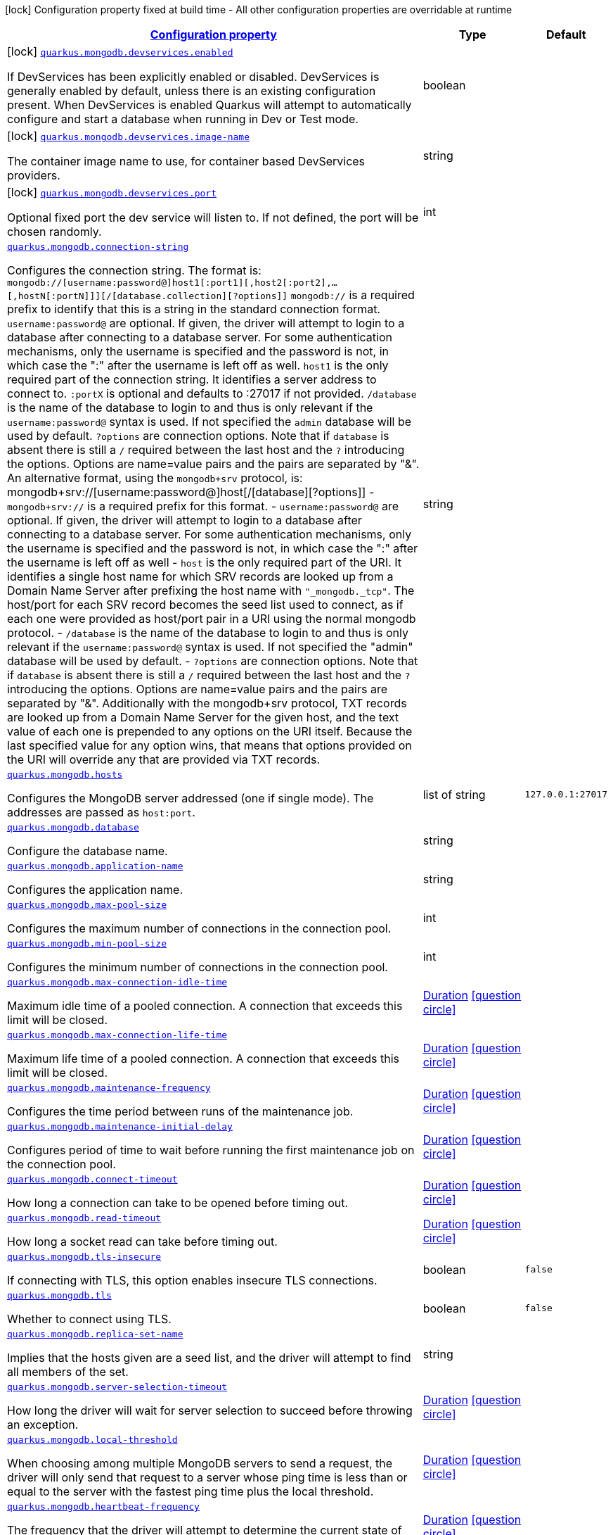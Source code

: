 [.configuration-legend]
icon:lock[title=Fixed at build time] Configuration property fixed at build time - All other configuration properties are overridable at runtime
[.configuration-reference, cols="80,.^10,.^10"]
|===

h|[[quarkus-mongodb-general-config-items_configuration]]link:#quarkus-mongodb-general-config-items_configuration[Configuration property]

h|Type
h|Default

a|icon:lock[title=Fixed at build time] [[quarkus-mongodb-general-config-items_quarkus.mongodb.devservices.enabled]]`link:#quarkus-mongodb-general-config-items_quarkus.mongodb.devservices.enabled[quarkus.mongodb.devservices.enabled]`

[.description]
--
If DevServices has been explicitly enabled or disabled. DevServices is generally enabled by default, unless there is an existing configuration present. When DevServices is enabled Quarkus will attempt to automatically configure and start a database when running in Dev or Test mode.
--|boolean 
|


a|icon:lock[title=Fixed at build time] [[quarkus-mongodb-general-config-items_quarkus.mongodb.devservices.image-name]]`link:#quarkus-mongodb-general-config-items_quarkus.mongodb.devservices.image-name[quarkus.mongodb.devservices.image-name]`

[.description]
--
The container image name to use, for container based DevServices providers.
--|string 
|


a|icon:lock[title=Fixed at build time] [[quarkus-mongodb-general-config-items_quarkus.mongodb.devservices.port]]`link:#quarkus-mongodb-general-config-items_quarkus.mongodb.devservices.port[quarkus.mongodb.devservices.port]`

[.description]
--
Optional fixed port the dev service will listen to. 
 If not defined, the port will be chosen randomly.
--|int 
|


a| [[quarkus-mongodb-general-config-items_quarkus.mongodb.connection-string]]`link:#quarkus-mongodb-general-config-items_quarkus.mongodb.connection-string[quarkus.mongodb.connection-string]`

[.description]
--
Configures the connection string. The format is: `mongodb://++[++username:password@++]++host1++[++:port1++][++,host2++[++:port2++]++,...++[++,hostN++[++:portN++]]][++/++[++database.collection++][++?options++]]++` 
 `mongodb://` is a required prefix to identify that this is a string in the standard connection format. 
 `username:password@` are optional. If given, the driver will attempt to login to a database after connecting to a database server. For some authentication mechanisms, only the username is specified and the password is not, in which case the ":" after the username is left off as well. 
 `host1` is the only required part of the connection string. It identifies a server address to connect to. 
 `:portX` is optional and defaults to :27017 if not provided. 
 `/database` is the name of the database to login to and thus is only relevant if the `username:password@` syntax is used. If not specified the `admin` database will be used by default. 
 `?options` are connection options. Note that if `database` is absent there is still a `/` required between the last host and the `?` introducing the options. Options are name=value pairs and the pairs are separated by "&". 
 An alternative format, using the `mongodb{plus}srv` protocol, is:  mongodb{plus}srv://++[++username:password@++]++host++[++/++[++database++][++?options++]]++   
 - `mongodb{plus}srv://` is a required prefix for this format. 
 - `username:password@` are optional. If given, the driver will attempt to login to a database after connecting to a database server. For some authentication mechanisms, only the username is specified and the password is not, in which case the ":" after the username is left off as well 
 - `host` is the only required part of the URI. It identifies a single host name for which SRV records are looked up from a Domain Name Server after prefixing the host name with `"_mongodb._tcp"`. The host/port for each SRV record becomes the seed list used to connect, as if each one were provided as host/port pair in a URI using the normal mongodb protocol. 
 - `/database` is the name of the database to login to and thus is only relevant if the `username:password@` syntax is used. If not specified the "admin" database will be used by default. 
 - `?options` are connection options. Note that if `database` is absent there is still a `/` required between the last host and the `?` introducing the options. Options are name=value pairs and the pairs are separated by "&". Additionally with the mongodb{plus}srv protocol, TXT records are looked up from a Domain Name Server for the given host, and the text value of each one is prepended to any options on the URI itself. Because the last specified value for any option wins, that means that options provided on the URI will override any that are provided via TXT records.
--|string 
|


a| [[quarkus-mongodb-general-config-items_quarkus.mongodb.hosts]]`link:#quarkus-mongodb-general-config-items_quarkus.mongodb.hosts[quarkus.mongodb.hosts]`

[.description]
--
Configures the MongoDB server addressed (one if single mode). The addresses are passed as `host:port`.
--|list of string 
|`127.0.0.1:27017`


a| [[quarkus-mongodb-general-config-items_quarkus.mongodb.database]]`link:#quarkus-mongodb-general-config-items_quarkus.mongodb.database[quarkus.mongodb.database]`

[.description]
--
Configure the database name.
--|string 
|


a| [[quarkus-mongodb-general-config-items_quarkus.mongodb.application-name]]`link:#quarkus-mongodb-general-config-items_quarkus.mongodb.application-name[quarkus.mongodb.application-name]`

[.description]
--
Configures the application name.
--|string 
|


a| [[quarkus-mongodb-general-config-items_quarkus.mongodb.max-pool-size]]`link:#quarkus-mongodb-general-config-items_quarkus.mongodb.max-pool-size[quarkus.mongodb.max-pool-size]`

[.description]
--
Configures the maximum number of connections in the connection pool.
--|int 
|


a| [[quarkus-mongodb-general-config-items_quarkus.mongodb.min-pool-size]]`link:#quarkus-mongodb-general-config-items_quarkus.mongodb.min-pool-size[quarkus.mongodb.min-pool-size]`

[.description]
--
Configures the minimum number of connections in the connection pool.
--|int 
|


a| [[quarkus-mongodb-general-config-items_quarkus.mongodb.max-connection-idle-time]]`link:#quarkus-mongodb-general-config-items_quarkus.mongodb.max-connection-idle-time[quarkus.mongodb.max-connection-idle-time]`

[.description]
--
Maximum idle time of a pooled connection. A connection that exceeds this limit will be closed.
--|link:https://docs.oracle.com/javase/8/docs/api/java/time/Duration.html[Duration]
  link:#duration-note-anchor[icon:question-circle[], title=More information about the Duration format]
|


a| [[quarkus-mongodb-general-config-items_quarkus.mongodb.max-connection-life-time]]`link:#quarkus-mongodb-general-config-items_quarkus.mongodb.max-connection-life-time[quarkus.mongodb.max-connection-life-time]`

[.description]
--
Maximum life time of a pooled connection. A connection that exceeds this limit will be closed.
--|link:https://docs.oracle.com/javase/8/docs/api/java/time/Duration.html[Duration]
  link:#duration-note-anchor[icon:question-circle[], title=More information about the Duration format]
|


a| [[quarkus-mongodb-general-config-items_quarkus.mongodb.maintenance-frequency]]`link:#quarkus-mongodb-general-config-items_quarkus.mongodb.maintenance-frequency[quarkus.mongodb.maintenance-frequency]`

[.description]
--
Configures the time period between runs of the maintenance job.
--|link:https://docs.oracle.com/javase/8/docs/api/java/time/Duration.html[Duration]
  link:#duration-note-anchor[icon:question-circle[], title=More information about the Duration format]
|


a| [[quarkus-mongodb-general-config-items_quarkus.mongodb.maintenance-initial-delay]]`link:#quarkus-mongodb-general-config-items_quarkus.mongodb.maintenance-initial-delay[quarkus.mongodb.maintenance-initial-delay]`

[.description]
--
Configures period of time to wait before running the first maintenance job on the connection pool.
--|link:https://docs.oracle.com/javase/8/docs/api/java/time/Duration.html[Duration]
  link:#duration-note-anchor[icon:question-circle[], title=More information about the Duration format]
|


a| [[quarkus-mongodb-general-config-items_quarkus.mongodb.connect-timeout]]`link:#quarkus-mongodb-general-config-items_quarkus.mongodb.connect-timeout[quarkus.mongodb.connect-timeout]`

[.description]
--
How long a connection can take to be opened before timing out.
--|link:https://docs.oracle.com/javase/8/docs/api/java/time/Duration.html[Duration]
  link:#duration-note-anchor[icon:question-circle[], title=More information about the Duration format]
|


a| [[quarkus-mongodb-general-config-items_quarkus.mongodb.read-timeout]]`link:#quarkus-mongodb-general-config-items_quarkus.mongodb.read-timeout[quarkus.mongodb.read-timeout]`

[.description]
--
How long a socket read can take before timing out.
--|link:https://docs.oracle.com/javase/8/docs/api/java/time/Duration.html[Duration]
  link:#duration-note-anchor[icon:question-circle[], title=More information about the Duration format]
|


a| [[quarkus-mongodb-general-config-items_quarkus.mongodb.tls-insecure]]`link:#quarkus-mongodb-general-config-items_quarkus.mongodb.tls-insecure[quarkus.mongodb.tls-insecure]`

[.description]
--
If connecting with TLS, this option enables insecure TLS connections.
--|boolean 
|`false`


a| [[quarkus-mongodb-general-config-items_quarkus.mongodb.tls]]`link:#quarkus-mongodb-general-config-items_quarkus.mongodb.tls[quarkus.mongodb.tls]`

[.description]
--
Whether to connect using TLS.
--|boolean 
|`false`


a| [[quarkus-mongodb-general-config-items_quarkus.mongodb.replica-set-name]]`link:#quarkus-mongodb-general-config-items_quarkus.mongodb.replica-set-name[quarkus.mongodb.replica-set-name]`

[.description]
--
Implies that the hosts given are a seed list, and the driver will attempt to find all members of the set.
--|string 
|


a| [[quarkus-mongodb-general-config-items_quarkus.mongodb.server-selection-timeout]]`link:#quarkus-mongodb-general-config-items_quarkus.mongodb.server-selection-timeout[quarkus.mongodb.server-selection-timeout]`

[.description]
--
How long the driver will wait for server selection to succeed before throwing an exception.
--|link:https://docs.oracle.com/javase/8/docs/api/java/time/Duration.html[Duration]
  link:#duration-note-anchor[icon:question-circle[], title=More information about the Duration format]
|


a| [[quarkus-mongodb-general-config-items_quarkus.mongodb.local-threshold]]`link:#quarkus-mongodb-general-config-items_quarkus.mongodb.local-threshold[quarkus.mongodb.local-threshold]`

[.description]
--
When choosing among multiple MongoDB servers to send a request, the driver will only send that request to a server whose ping time is less than or equal to the server with the fastest ping time plus the local threshold.
--|link:https://docs.oracle.com/javase/8/docs/api/java/time/Duration.html[Duration]
  link:#duration-note-anchor[icon:question-circle[], title=More information about the Duration format]
|


a| [[quarkus-mongodb-general-config-items_quarkus.mongodb.heartbeat-frequency]]`link:#quarkus-mongodb-general-config-items_quarkus.mongodb.heartbeat-frequency[quarkus.mongodb.heartbeat-frequency]`

[.description]
--
The frequency that the driver will attempt to determine the current state of each server in the cluster.
--|link:https://docs.oracle.com/javase/8/docs/api/java/time/Duration.html[Duration]
  link:#duration-note-anchor[icon:question-circle[], title=More information about the Duration format]
|


a| [[quarkus-mongodb-general-config-items_quarkus.mongodb.read-concern]]`link:#quarkus-mongodb-general-config-items_quarkus.mongodb.read-concern[quarkus.mongodb.read-concern]`

[.description]
--
Configures the read concern. Supported values are: `local++\|++majority++\|++linearizable++\|++snapshot++\|++available`
--|string 
|


a| [[quarkus-mongodb-general-config-items_quarkus.mongodb.read-preference]]`link:#quarkus-mongodb-general-config-items_quarkus.mongodb.read-preference[quarkus.mongodb.read-preference]`

[.description]
--
Configures the read preferences. Supported values are: `primary++\|++primaryPreferred++\|++secondary++\|++secondaryPreferred++\|++nearest`
--|string 
|


a| [[quarkus-mongodb-general-config-items_quarkus.mongodb.health.database]]`link:#quarkus-mongodb-general-config-items_quarkus.mongodb.health.database[quarkus.mongodb.health.database]`

[.description]
--
The database used during the readiness health checks
--|string 
|`admin`


a| [[quarkus-mongodb-general-config-items_quarkus.mongodb.-mongo-client-configs-.connection-string]]`link:#quarkus-mongodb-general-config-items_quarkus.mongodb.-mongo-client-configs-.connection-string[quarkus.mongodb."mongo-client-configs".connection-string]`

[.description]
--
Configures the connection string. The format is: `mongodb://++[++username:password@++]++host1++[++:port1++][++,host2++[++:port2++]++,...++[++,hostN++[++:portN++]]][++/++[++database.collection++][++?options++]]++` 
 `mongodb://` is a required prefix to identify that this is a string in the standard connection format. 
 `username:password@` are optional. If given, the driver will attempt to login to a database after connecting to a database server. For some authentication mechanisms, only the username is specified and the password is not, in which case the ":" after the username is left off as well. 
 `host1` is the only required part of the connection string. It identifies a server address to connect to. 
 `:portX` is optional and defaults to :27017 if not provided. 
 `/database` is the name of the database to login to and thus is only relevant if the `username:password@` syntax is used. If not specified the `admin` database will be used by default. 
 `?options` are connection options. Note that if `database` is absent there is still a `/` required between the last host and the `?` introducing the options. Options are name=value pairs and the pairs are separated by "&". 
 An alternative format, using the `mongodb{plus}srv` protocol, is:  mongodb{plus}srv://++[++username:password@++]++host++[++/++[++database++][++?options++]]++   
 - `mongodb{plus}srv://` is a required prefix for this format. 
 - `username:password@` are optional. If given, the driver will attempt to login to a database after connecting to a database server. For some authentication mechanisms, only the username is specified and the password is not, in which case the ":" after the username is left off as well 
 - `host` is the only required part of the URI. It identifies a single host name for which SRV records are looked up from a Domain Name Server after prefixing the host name with `"_mongodb._tcp"`. The host/port for each SRV record becomes the seed list used to connect, as if each one were provided as host/port pair in a URI using the normal mongodb protocol. 
 - `/database` is the name of the database to login to and thus is only relevant if the `username:password@` syntax is used. If not specified the "admin" database will be used by default. 
 - `?options` are connection options. Note that if `database` is absent there is still a `/` required between the last host and the `?` introducing the options. Options are name=value pairs and the pairs are separated by "&". Additionally with the mongodb{plus}srv protocol, TXT records are looked up from a Domain Name Server for the given host, and the text value of each one is prepended to any options on the URI itself. Because the last specified value for any option wins, that means that options provided on the URI will override any that are provided via TXT records.
--|string 
|


a| [[quarkus-mongodb-general-config-items_quarkus.mongodb.-mongo-client-configs-.hosts]]`link:#quarkus-mongodb-general-config-items_quarkus.mongodb.-mongo-client-configs-.hosts[quarkus.mongodb."mongo-client-configs".hosts]`

[.description]
--
Configures the MongoDB server addressed (one if single mode). The addresses are passed as `host:port`.
--|list of string 
|`127.0.0.1:27017`


a| [[quarkus-mongodb-general-config-items_quarkus.mongodb.-mongo-client-configs-.database]]`link:#quarkus-mongodb-general-config-items_quarkus.mongodb.-mongo-client-configs-.database[quarkus.mongodb."mongo-client-configs".database]`

[.description]
--
Configure the database name.
--|string 
|


a| [[quarkus-mongodb-general-config-items_quarkus.mongodb.-mongo-client-configs-.application-name]]`link:#quarkus-mongodb-general-config-items_quarkus.mongodb.-mongo-client-configs-.application-name[quarkus.mongodb."mongo-client-configs".application-name]`

[.description]
--
Configures the application name.
--|string 
|


a| [[quarkus-mongodb-general-config-items_quarkus.mongodb.-mongo-client-configs-.max-pool-size]]`link:#quarkus-mongodb-general-config-items_quarkus.mongodb.-mongo-client-configs-.max-pool-size[quarkus.mongodb."mongo-client-configs".max-pool-size]`

[.description]
--
Configures the maximum number of connections in the connection pool.
--|int 
|


a| [[quarkus-mongodb-general-config-items_quarkus.mongodb.-mongo-client-configs-.min-pool-size]]`link:#quarkus-mongodb-general-config-items_quarkus.mongodb.-mongo-client-configs-.min-pool-size[quarkus.mongodb."mongo-client-configs".min-pool-size]`

[.description]
--
Configures the minimum number of connections in the connection pool.
--|int 
|


a| [[quarkus-mongodb-general-config-items_quarkus.mongodb.-mongo-client-configs-.max-connection-idle-time]]`link:#quarkus-mongodb-general-config-items_quarkus.mongodb.-mongo-client-configs-.max-connection-idle-time[quarkus.mongodb."mongo-client-configs".max-connection-idle-time]`

[.description]
--
Maximum idle time of a pooled connection. A connection that exceeds this limit will be closed.
--|link:https://docs.oracle.com/javase/8/docs/api/java/time/Duration.html[Duration]
  link:#duration-note-anchor[icon:question-circle[], title=More information about the Duration format]
|


a| [[quarkus-mongodb-general-config-items_quarkus.mongodb.-mongo-client-configs-.max-connection-life-time]]`link:#quarkus-mongodb-general-config-items_quarkus.mongodb.-mongo-client-configs-.max-connection-life-time[quarkus.mongodb."mongo-client-configs".max-connection-life-time]`

[.description]
--
Maximum life time of a pooled connection. A connection that exceeds this limit will be closed.
--|link:https://docs.oracle.com/javase/8/docs/api/java/time/Duration.html[Duration]
  link:#duration-note-anchor[icon:question-circle[], title=More information about the Duration format]
|


a| [[quarkus-mongodb-general-config-items_quarkus.mongodb.-mongo-client-configs-.maintenance-frequency]]`link:#quarkus-mongodb-general-config-items_quarkus.mongodb.-mongo-client-configs-.maintenance-frequency[quarkus.mongodb."mongo-client-configs".maintenance-frequency]`

[.description]
--
Configures the time period between runs of the maintenance job.
--|link:https://docs.oracle.com/javase/8/docs/api/java/time/Duration.html[Duration]
  link:#duration-note-anchor[icon:question-circle[], title=More information about the Duration format]
|


a| [[quarkus-mongodb-general-config-items_quarkus.mongodb.-mongo-client-configs-.maintenance-initial-delay]]`link:#quarkus-mongodb-general-config-items_quarkus.mongodb.-mongo-client-configs-.maintenance-initial-delay[quarkus.mongodb."mongo-client-configs".maintenance-initial-delay]`

[.description]
--
Configures period of time to wait before running the first maintenance job on the connection pool.
--|link:https://docs.oracle.com/javase/8/docs/api/java/time/Duration.html[Duration]
  link:#duration-note-anchor[icon:question-circle[], title=More information about the Duration format]
|


a| [[quarkus-mongodb-general-config-items_quarkus.mongodb.-mongo-client-configs-.connect-timeout]]`link:#quarkus-mongodb-general-config-items_quarkus.mongodb.-mongo-client-configs-.connect-timeout[quarkus.mongodb."mongo-client-configs".connect-timeout]`

[.description]
--
How long a connection can take to be opened before timing out.
--|link:https://docs.oracle.com/javase/8/docs/api/java/time/Duration.html[Duration]
  link:#duration-note-anchor[icon:question-circle[], title=More information about the Duration format]
|


a| [[quarkus-mongodb-general-config-items_quarkus.mongodb.-mongo-client-configs-.read-timeout]]`link:#quarkus-mongodb-general-config-items_quarkus.mongodb.-mongo-client-configs-.read-timeout[quarkus.mongodb."mongo-client-configs".read-timeout]`

[.description]
--
How long a socket read can take before timing out.
--|link:https://docs.oracle.com/javase/8/docs/api/java/time/Duration.html[Duration]
  link:#duration-note-anchor[icon:question-circle[], title=More information about the Duration format]
|


a| [[quarkus-mongodb-general-config-items_quarkus.mongodb.-mongo-client-configs-.tls-insecure]]`link:#quarkus-mongodb-general-config-items_quarkus.mongodb.-mongo-client-configs-.tls-insecure[quarkus.mongodb."mongo-client-configs".tls-insecure]`

[.description]
--
If connecting with TLS, this option enables insecure TLS connections.
--|boolean 
|`false`


a| [[quarkus-mongodb-general-config-items_quarkus.mongodb.-mongo-client-configs-.tls]]`link:#quarkus-mongodb-general-config-items_quarkus.mongodb.-mongo-client-configs-.tls[quarkus.mongodb."mongo-client-configs".tls]`

[.description]
--
Whether to connect using TLS.
--|boolean 
|`false`


a| [[quarkus-mongodb-general-config-items_quarkus.mongodb.-mongo-client-configs-.replica-set-name]]`link:#quarkus-mongodb-general-config-items_quarkus.mongodb.-mongo-client-configs-.replica-set-name[quarkus.mongodb."mongo-client-configs".replica-set-name]`

[.description]
--
Implies that the hosts given are a seed list, and the driver will attempt to find all members of the set.
--|string 
|


a| [[quarkus-mongodb-general-config-items_quarkus.mongodb.-mongo-client-configs-.server-selection-timeout]]`link:#quarkus-mongodb-general-config-items_quarkus.mongodb.-mongo-client-configs-.server-selection-timeout[quarkus.mongodb."mongo-client-configs".server-selection-timeout]`

[.description]
--
How long the driver will wait for server selection to succeed before throwing an exception.
--|link:https://docs.oracle.com/javase/8/docs/api/java/time/Duration.html[Duration]
  link:#duration-note-anchor[icon:question-circle[], title=More information about the Duration format]
|


a| [[quarkus-mongodb-general-config-items_quarkus.mongodb.-mongo-client-configs-.local-threshold]]`link:#quarkus-mongodb-general-config-items_quarkus.mongodb.-mongo-client-configs-.local-threshold[quarkus.mongodb."mongo-client-configs".local-threshold]`

[.description]
--
When choosing among multiple MongoDB servers to send a request, the driver will only send that request to a server whose ping time is less than or equal to the server with the fastest ping time plus the local threshold.
--|link:https://docs.oracle.com/javase/8/docs/api/java/time/Duration.html[Duration]
  link:#duration-note-anchor[icon:question-circle[], title=More information about the Duration format]
|


a| [[quarkus-mongodb-general-config-items_quarkus.mongodb.-mongo-client-configs-.heartbeat-frequency]]`link:#quarkus-mongodb-general-config-items_quarkus.mongodb.-mongo-client-configs-.heartbeat-frequency[quarkus.mongodb."mongo-client-configs".heartbeat-frequency]`

[.description]
--
The frequency that the driver will attempt to determine the current state of each server in the cluster.
--|link:https://docs.oracle.com/javase/8/docs/api/java/time/Duration.html[Duration]
  link:#duration-note-anchor[icon:question-circle[], title=More information about the Duration format]
|


a| [[quarkus-mongodb-general-config-items_quarkus.mongodb.-mongo-client-configs-.read-concern]]`link:#quarkus-mongodb-general-config-items_quarkus.mongodb.-mongo-client-configs-.read-concern[quarkus.mongodb."mongo-client-configs".read-concern]`

[.description]
--
Configures the read concern. Supported values are: `local++\|++majority++\|++linearizable++\|++snapshot++\|++available`
--|string 
|


a| [[quarkus-mongodb-general-config-items_quarkus.mongodb.-mongo-client-configs-.read-preference]]`link:#quarkus-mongodb-general-config-items_quarkus.mongodb.-mongo-client-configs-.read-preference[quarkus.mongodb."mongo-client-configs".read-preference]`

[.description]
--
Configures the read preferences. Supported values are: `primary++\|++primaryPreferred++\|++secondary++\|++secondaryPreferred++\|++nearest`
--|string 
|


a| [[quarkus-mongodb-general-config-items_quarkus.mongodb.-mongo-client-configs-.health.database]]`link:#quarkus-mongodb-general-config-items_quarkus.mongodb.-mongo-client-configs-.health.database[quarkus.mongodb."mongo-client-configs".health.database]`

[.description]
--
The database used during the readiness health checks
--|string 
|`admin`


h|[[quarkus-mongodb-general-config-items_quarkus.mongodb.write-concern-write-concern]]link:#quarkus-mongodb-general-config-items_quarkus.mongodb.write-concern-write-concern[Write concern]

h|Type
h|Default

a| [[quarkus-mongodb-general-config-items_quarkus.mongodb.write-concern.safe]]`link:#quarkus-mongodb-general-config-items_quarkus.mongodb.write-concern.safe[quarkus.mongodb.write-concern.safe]`

[.description]
--
Configures the safety. If set to `true`: the driver ensures that all writes are acknowledged by the MongoDB server, or else throws an exception. (see also `w` and `wtimeoutMS`). If set fo 
 - `false`: the driver does not ensure that all writes are acknowledged by the MongoDB server.
--|boolean 
|`true`


a| [[quarkus-mongodb-general-config-items_quarkus.mongodb.write-concern.journal]]`link:#quarkus-mongodb-general-config-items_quarkus.mongodb.write-concern.journal[quarkus.mongodb.write-concern.journal]`

[.description]
--
Configures the journal writing aspect. If set to `true`: the driver waits for the server to group commit to the journal file on disk. If set to `false`: the driver does not wait for the server to group commit to the journal file on disk.
--|boolean 
|`true`


a| [[quarkus-mongodb-general-config-items_quarkus.mongodb.write-concern.w]]`link:#quarkus-mongodb-general-config-items_quarkus.mongodb.write-concern.w[quarkus.mongodb.write-concern.w]`

[.description]
--
When set, the driver adds `w: wValue` to all write commands. It requires `safe` to be `true`. The value is typically a number, but can also be the `majority` string.
--|string 
|


a| [[quarkus-mongodb-general-config-items_quarkus.mongodb.write-concern.retry-writes]]`link:#quarkus-mongodb-general-config-items_quarkus.mongodb.write-concern.retry-writes[quarkus.mongodb.write-concern.retry-writes]`

[.description]
--
If set to `true`, the driver will retry supported write operations if they fail due to a network error.
--|boolean 
|`false`


a| [[quarkus-mongodb-general-config-items_quarkus.mongodb.write-concern.w-timeout]]`link:#quarkus-mongodb-general-config-items_quarkus.mongodb.write-concern.w-timeout[quarkus.mongodb.write-concern.w-timeout]`

[.description]
--
When set, the driver adds `wtimeout : ms` to all write commands. It requires `safe` to be `true`.
--|link:https://docs.oracle.com/javase/8/docs/api/java/time/Duration.html[Duration]
  link:#duration-note-anchor[icon:question-circle[], title=More information about the Duration format]
|


a| [[quarkus-mongodb-general-config-items_quarkus.mongodb.-mongo-client-configs-.write-concern.safe]]`link:#quarkus-mongodb-general-config-items_quarkus.mongodb.-mongo-client-configs-.write-concern.safe[quarkus.mongodb."mongo-client-configs".write-concern.safe]`

[.description]
--
Configures the safety. If set to `true`: the driver ensures that all writes are acknowledged by the MongoDB server, or else throws an exception. (see also `w` and `wtimeoutMS`). If set fo 
 - `false`: the driver does not ensure that all writes are acknowledged by the MongoDB server.
--|boolean 
|`true`


a| [[quarkus-mongodb-general-config-items_quarkus.mongodb.-mongo-client-configs-.write-concern.journal]]`link:#quarkus-mongodb-general-config-items_quarkus.mongodb.-mongo-client-configs-.write-concern.journal[quarkus.mongodb."mongo-client-configs".write-concern.journal]`

[.description]
--
Configures the journal writing aspect. If set to `true`: the driver waits for the server to group commit to the journal file on disk. If set to `false`: the driver does not wait for the server to group commit to the journal file on disk.
--|boolean 
|`true`


a| [[quarkus-mongodb-general-config-items_quarkus.mongodb.-mongo-client-configs-.write-concern.w]]`link:#quarkus-mongodb-general-config-items_quarkus.mongodb.-mongo-client-configs-.write-concern.w[quarkus.mongodb."mongo-client-configs".write-concern.w]`

[.description]
--
When set, the driver adds `w: wValue` to all write commands. It requires `safe` to be `true`. The value is typically a number, but can also be the `majority` string.
--|string 
|


a| [[quarkus-mongodb-general-config-items_quarkus.mongodb.-mongo-client-configs-.write-concern.retry-writes]]`link:#quarkus-mongodb-general-config-items_quarkus.mongodb.-mongo-client-configs-.write-concern.retry-writes[quarkus.mongodb."mongo-client-configs".write-concern.retry-writes]`

[.description]
--
If set to `true`, the driver will retry supported write operations if they fail due to a network error.
--|boolean 
|`false`


a| [[quarkus-mongodb-general-config-items_quarkus.mongodb.-mongo-client-configs-.write-concern.w-timeout]]`link:#quarkus-mongodb-general-config-items_quarkus.mongodb.-mongo-client-configs-.write-concern.w-timeout[quarkus.mongodb."mongo-client-configs".write-concern.w-timeout]`

[.description]
--
When set, the driver adds `wtimeout : ms` to all write commands. It requires `safe` to be `true`.
--|link:https://docs.oracle.com/javase/8/docs/api/java/time/Duration.html[Duration]
  link:#duration-note-anchor[icon:question-circle[], title=More information about the Duration format]
|


h|[[quarkus-mongodb-general-config-items_quarkus.mongodb.credentials-credentials-and-authentication-mechanism]]link:#quarkus-mongodb-general-config-items_quarkus.mongodb.credentials-credentials-and-authentication-mechanism[Credentials and authentication mechanism]

h|Type
h|Default

a| [[quarkus-mongodb-general-config-items_quarkus.mongodb.credentials.username]]`link:#quarkus-mongodb-general-config-items_quarkus.mongodb.credentials.username[quarkus.mongodb.credentials.username]`

[.description]
--
Configures the username.
--|string 
|


a| [[quarkus-mongodb-general-config-items_quarkus.mongodb.credentials.password]]`link:#quarkus-mongodb-general-config-items_quarkus.mongodb.credentials.password[quarkus.mongodb.credentials.password]`

[.description]
--
Configures the password.
--|string 
|


a| [[quarkus-mongodb-general-config-items_quarkus.mongodb.credentials.auth-mechanism]]`link:#quarkus-mongodb-general-config-items_quarkus.mongodb.credentials.auth-mechanism[quarkus.mongodb.credentials.auth-mechanism]`

[.description]
--
Configures the authentication mechanism to use if a credential was supplied. The default is unspecified, in which case the client will pick the most secure mechanism available based on the sever version. For the GSSAPI and MONGODB-X509 mechanisms, no password is accepted, only the username. Supported values: `MONGO-CR++\|++GSSAPI++\|++PLAIN++\|++MONGODB-X509`
--|string 
|


a| [[quarkus-mongodb-general-config-items_quarkus.mongodb.credentials.auth-source]]`link:#quarkus-mongodb-general-config-items_quarkus.mongodb.credentials.auth-source[quarkus.mongodb.credentials.auth-source]`

[.description]
--
Configures the source of the authentication credentials. This is typically the database that the credentials have been created. The value defaults to the database specified in the path portion of the connection string or in the 'database' configuration property.. If the database is specified in neither place, the default value is `admin`. This option is only respected when using the MONGO-CR mechanism (the default).
--|string 
|


a| [[quarkus-mongodb-general-config-items_quarkus.mongodb.credentials.auth-mechanism-properties-auth-mechanism-properties]]`link:#quarkus-mongodb-general-config-items_quarkus.mongodb.credentials.auth-mechanism-properties-auth-mechanism-properties[quarkus.mongodb.credentials.auth-mechanism-properties]`

[.description]
--
Allows passing authentication mechanism properties.
--|`Map<String,String>` 
|


a| [[quarkus-mongodb-general-config-items_quarkus.mongodb.-mongo-client-configs-.credentials.username]]`link:#quarkus-mongodb-general-config-items_quarkus.mongodb.-mongo-client-configs-.credentials.username[quarkus.mongodb."mongo-client-configs".credentials.username]`

[.description]
--
Configures the username.
--|string 
|


a| [[quarkus-mongodb-general-config-items_quarkus.mongodb.-mongo-client-configs-.credentials.password]]`link:#quarkus-mongodb-general-config-items_quarkus.mongodb.-mongo-client-configs-.credentials.password[quarkus.mongodb."mongo-client-configs".credentials.password]`

[.description]
--
Configures the password.
--|string 
|


a| [[quarkus-mongodb-general-config-items_quarkus.mongodb.-mongo-client-configs-.credentials.auth-mechanism]]`link:#quarkus-mongodb-general-config-items_quarkus.mongodb.-mongo-client-configs-.credentials.auth-mechanism[quarkus.mongodb."mongo-client-configs".credentials.auth-mechanism]`

[.description]
--
Configures the authentication mechanism to use if a credential was supplied. The default is unspecified, in which case the client will pick the most secure mechanism available based on the sever version. For the GSSAPI and MONGODB-X509 mechanisms, no password is accepted, only the username. Supported values: `MONGO-CR++\|++GSSAPI++\|++PLAIN++\|++MONGODB-X509`
--|string 
|


a| [[quarkus-mongodb-general-config-items_quarkus.mongodb.-mongo-client-configs-.credentials.auth-source]]`link:#quarkus-mongodb-general-config-items_quarkus.mongodb.-mongo-client-configs-.credentials.auth-source[quarkus.mongodb."mongo-client-configs".credentials.auth-source]`

[.description]
--
Configures the source of the authentication credentials. This is typically the database that the credentials have been created. The value defaults to the database specified in the path portion of the connection string or in the 'database' configuration property.. If the database is specified in neither place, the default value is `admin`. This option is only respected when using the MONGO-CR mechanism (the default).
--|string 
|


a| [[quarkus-mongodb-general-config-items_quarkus.mongodb.-mongo-client-configs-.credentials.auth-mechanism-properties-auth-mechanism-properties]]`link:#quarkus-mongodb-general-config-items_quarkus.mongodb.-mongo-client-configs-.credentials.auth-mechanism-properties-auth-mechanism-properties[quarkus.mongodb."mongo-client-configs".credentials.auth-mechanism-properties]`

[.description]
--
Allows passing authentication mechanism properties.
--|`Map<String,String>` 
|

|===
ifndef::no-duration-note[]
[NOTE]
[[duration-note-anchor]]
.About the Duration format
====
The format for durations uses the standard `java.time.Duration` format.
You can learn more about it in the link:https://docs.oracle.com/javase/8/docs/api/java/time/Duration.html#parse-java.lang.CharSequence-[Duration#parse() javadoc].

You can also provide duration values starting with a number.
In this case, if the value consists only of a number, the converter treats the value as seconds.
Otherwise, `PT` is implicitly prepended to the value to obtain a standard `java.time.Duration` format.
====
endif::no-duration-note[]
